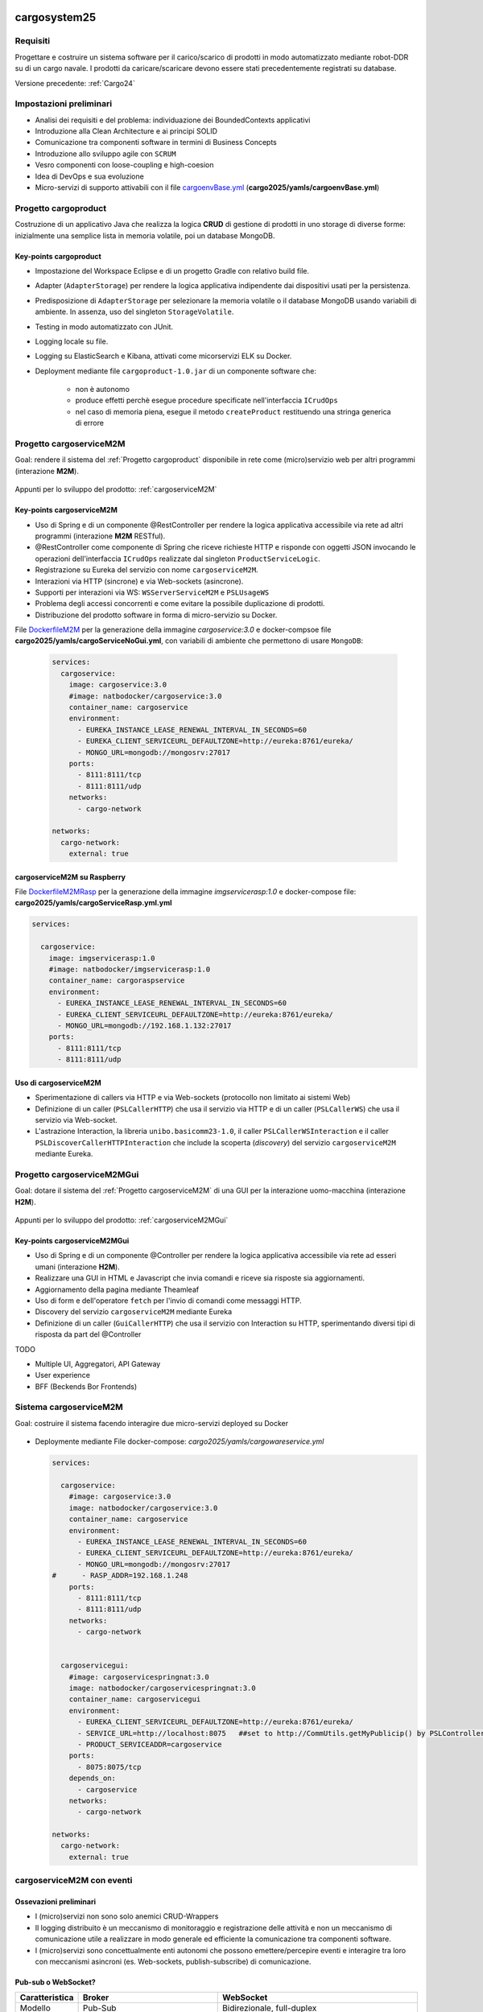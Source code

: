 .. role:: red
.. role:: blue
.. role:: silde2
.. role:: red 
.. role:: blue 
.. role:: brown 
.. role:: remark
.. role:: worktodo
.. role:: slide
.. role:: slide1
.. role:: slide2
.. role:: slide3
.. role:: slidekp
.. role:: worktodo 

.. _appllevel: file:///C:/Didattica2025/mcrsv24/cargo2025/userDocs/cargoHistory.html#appllevel
.. _cargoenvBase.yml: file:///C:/Didattica2025/mcrsv24/cargo2025/yamls/cargoenvBase.yml
.. _DockerfileM2M: file:///C:/Didattica2025/mcrsv24/cargoserviceM2M/Dockerfile
.. _DockerfileM2MRasp: file:///C:/Didattica2025/mcrsv24/cargoserviceM2M/DockerfileM2mRasp

===================================
cargosystem25
===================================

---------------------------------------
Requisiti
---------------------------------------

Progettare e costruire un :blue:`sistema software` per il carico/scarico di prodotti  
in modo automatizzato mediante robot-DDR su di un cargo navale.
I prodotti da caricare/scaricare devono essere stati precedentemente registrati su database.
 
Versione precedente: :ref:`Cargo24`

-----------------------------------------
Impostazioni preliminari
-----------------------------------------

- Analisi dei requisiti e del problema: individuazione dei :blue:`BoundedContexts` applicativi
- Introduzione alla Clean Architecture e ai principi SOLID
- Comunicazione tra componenti software in termini di :blue:`Business Concepts`
- Introduzione allo sviluppo agile con ``SCRUM``
- Vesro componenti con :brown:`loose-coupling e high-coesion`
- Idea di :blue:`DevOps` e sua evoluzione
- Micro-servizi di supporto attivabili con il file 
  `cargoenvBase.yml`_  (**cargo2025/yamls/cargoenvBase.yml**)



-----------------------------------------
Progetto cargoproduct
-----------------------------------------

Costruzione di un applicativo Java che realizza la logica **CRUD** di gestione di prodotti in uno storage 
di diverse forme: inizialmente una semplice lista in memoria volatile, poi un database MongoDB.

        .. image::  ./_static/img/Cargo/ProductServiceLogic.JPG
           :align: center 
           :width: 60%  

+++++++++++++++++++++++++++++++++++++
Key-points cargoproduct
+++++++++++++++++++++++++++++++++++++

- Impostazione del Workspace Eclipse e di un progetto Gradle con relativo build file.
- Adapter (``AdapterStorage``) per rendere la logica applicativa indipendente dai dispositivi 
  usati per la persistenza.
- Predisposizione di ``AdapterStorage`` per  selezionare la memoria volatile o il database MongoDB
  usando variabili di ambiente. In assenza, uso del singleton ``StorageVolatile``.
- Testing in modo automatizzato con JUnit.
- Logging locale su file.
- Logging su ElasticSearch e Kibana, attivati come micorservizi ELK su Docker.
- Deployment mediante file ``cargoproduct-1.0.jar`` di un componente software che:

   - non è autonomo
   - produce effetti perchè esegue procedure specificate nell'interfaccia ``ICrudOps``
   - nel caso di memoria piena, esegue il metodo ``createProduct`` restituendo una stringa generica di errore 

 

-----------------------------------------
Progetto cargoserviceM2M
-----------------------------------------

:slide3:`Goal`: rendere il sistema del :ref:`Progetto cargoproduct` disponibile in rete come (micro)servizio web 
per altri programmi  (interazione **M2M**).

        .. image::  ./_static/img/m2m/cargoserviceM2M.JPG
           :align: center 
           :width: 70%  

Appunti per lo sviluppo del prodotto: :ref:`cargoserviceM2M`

+++++++++++++++++++++++++++++++++++++
Key-points cargoserviceM2M
+++++++++++++++++++++++++++++++++++++

.. File cargoservice.properties per  selezionare la memoria volatile o il database MongoDB

- Uso di Spring e di un componente @RestController per rendere la logica applicativa accessibile via rete 
  ad altri programmi (interazione **M2M** :brown:`RESTful`).
- @RestController come componente di Spring che riceve richieste HTTP e risponde con oggetti JSON 
  invocando le operazioni dell'interfaccia ``ICrudOps`` realizzate dal singleton ``ProductServiceLogic``.
- Registrazione su Eureka del servizio con nome ``cargoserviceM2M``.
- Interazioni via HTTP (sincrone) e via Web-sockets (asincrone).
- Supporti per interazioni via WS: ``WSServerServiceM2M`` e ``PSLUsageWS``
- Problema degli accessi concorrenti e come evitare la possibile duplicazione di prodotti.
- Distribuzione del prodotto software in forma di micro-servizio su Docker.

File `DockerfileM2M`_ per la generazione della immagine *cargoservice:3.0*
e docker-compsoe file **cargo2025/yamls/cargoServiceNoGui.yml**,
con variabili di ambiente che permettono di usare ``MongoDB``:

  .. code::

    services:
      cargoservice:
        image: cargoservice:3.0 
        #image: natbodocker/cargoservice:3.0
        container_name: cargoservice
        environment:
          - EUREKA_INSTANCE_LEASE_RENEWAL_INTERVAL_IN_SECONDS=60
          - EUREKA_CLIENT_SERVICEURL_DEFAULTZONE=http://eureka:8761/eureka/
          - MONGO_URL=mongodb://mongosrv:27017
        ports:
          - 8111:8111/tcp
          - 8111:8111/udp
        networks:
          - cargo-network

    networks:
      cargo-network:
        external: true


+++++++++++++++++++++++++++++++++++++
cargoserviceM2M su Raspberry
+++++++++++++++++++++++++++++++++++++

File `DockerfileM2MRasp`_ per la generazione della immagine *imgservicerasp:1.0*
e docker-compose file: **cargo2025/yamls/cargoServiceRasp.yml.yml**

.. code::

    services:
          
      cargoservice:
        image: imgservicerasp:1.0 
        #image: natbodocker/imgservicerasp:1.0
        container_name: cargoraspservice
        environment:
          - EUREKA_INSTANCE_LEASE_RENEWAL_INTERVAL_IN_SECONDS=60
          - EUREKA_CLIENT_SERVICEURL_DEFAULTZONE=http://eureka:8761/eureka/
          - MONGO_URL=mongodb://192.168.1.132:27017
        ports:
          - 8111:8111/tcp
          - 8111:8111/udp


+++++++++++++++++++++++++++++++++++++
Uso di cargoserviceM2M
+++++++++++++++++++++++++++++++++++++

- Sperimentazione di callers via HTTP e via Web-sockets (protocollo non limitato ai sistemi Web)
- Definizione di un caller (``PSLCallerHTTP``) che usa il servizio via HTTP e 
  di un caller (``PSLCallerWS``) che usa il servizio via Web-socket.
- L'astrazione :blue:`Interaction`, la libreria ``unibo.basicomm23-1.0``,
  il caller ``PSLCallerWSInteraction`` e
  il caller ``PSLDiscoverCallerHTTPInteraction`` 
  che include la scoperta (*discovery*) del servizio ``cargoserviceM2M`` mediante Eureka.
 

-----------------------------------------
Progetto cargoserviceM2MGui
-----------------------------------------

:slide3:`Goal`: dotare il sistema del :ref:`Progetto cargoserviceM2M` di una GUI per la interazione uomo-macchina
(interazione **H2M**).

        .. image::  ./_static/img/m2m/cargoserviceM2MGui.jpg
           :align: center 
           :width: 60%  

Appunti per lo sviluppo del prodotto: :ref:`cargoserviceM2MGui`

+++++++++++++++++++++++++++++++++++++
Key-points cargoserviceM2MGui
+++++++++++++++++++++++++++++++++++++

- Uso di Spring e di un componente @Controller per rendere la logica applicativa accessibile via rete ad 
  esseri umani (interazione **H2M**).
- Realizzare una GUI in HTML e Javascript che invia comandi e riceve sia risposte sia aggiornamenti.
- Aggiornamento della pagina mediante Theamleaf
- Uso di form e dell'operatore ``fetch``  per l'invio di comandi come messaggi HTTP.
- Discovery del servizio ``cargoserviceM2M`` mediante Eureka
- Definizione di un caller (``GuiCallerHTTP``) che usa il servizio con Interaction su HTTP, 
  sperimentando diversi tipi  di risposta da part del @Controller


TODO

- Multiple UI, Aggregatori, API Gateway
- User experience
- BFF (Beckends Bor Frontends)

-----------------------------------------
Sistema cargoserviceM2M 
-----------------------------------------

:slide3:`Goal`: costruire il sistema facendo interagire due micro-servizi deployed su Docker

        .. image::  ./_static/img/m2m/cargoserviceM2MAndGui.jpg
           :align: center 
           :width: 60%  

- Deploymente mediante File docker-compose: *cargo2025/yamls/cargowareservice.yml* 

  .. code::

    services:
          
      cargoservice:
        #image: cargoservice:3.0  
        image: natbodocker/cargoservice:3.0 
        container_name: cargoservice
        environment:
          - EUREKA_INSTANCE_LEASE_RENEWAL_INTERVAL_IN_SECONDS=60
          - EUREKA_CLIENT_SERVICEURL_DEFAULTZONE=http://eureka:8761/eureka/
          - MONGO_URL=mongodb://mongosrv:27017
    #      - RASP_ADDR=192.168.1.248   
        ports:
          - 8111:8111/tcp
          - 8111:8111/udp
        networks:
          - cargo-network


      cargoservicegui:
        #image: cargoservicespringnat:3.0 
        image: natbodocker/cargoservicespringnat:3.0 
        container_name: cargoservicegui
        environment:
          - EUREKA_CLIENT_SERVICEURL_DEFAULTZONE=http://eureka:8761/eureka/
          - SERVICE_URL=http://localhost:8075   ##set to http://CommUtils.getMyPublicip() by PSLControllerWithQak 
          - PRODUCT_SERVICEADDR=cargoservice    
        ports:
          - 8075:8075/tcp
        depends_on:
          - cargoservice
        networks:
          - cargo-network

    networks:
      cargo-network:
        external: true


-----------------------------------------
cargoserviceM2M con eventi
-----------------------------------------

+++++++++++++++++++++++++++++++++++++++
Ossevazioni preliminari
+++++++++++++++++++++++++++++++++++++++

- I (micro)servizi non sono solo anemici CRUD-Wrappers
- Il logging distribuito è un meccanismo di monitoraggio e registrazione delle attività e non un meccanismo 
  di comunicazione utile a realizzare in modo generale ed efficiente la comunicazione tra componenti software.
- I (micro)servizi sono concettualmente enti autonomi che possono emettere/percepire eventi e interagire tra loro
  con meccanismi asincroni (es. Web-sockets, publish-subscribe) di comunicazione.

+++++++++++++++++++++++++++++++++++++++
Pub-sub o WebSocket?
+++++++++++++++++++++++++++++++++++++++

.. list-table::
    :widths: 15,35,50
    :width: 100%
    
    * - **Caratteristica**
      - **Broker**    
      - **WebSocket**
    * - Modello
      - Pub-Sub    
      - Bidirezionale, full-duplex
    * - Decoupling
      - Alto    
      - Basso
    * - Scalabilità
      - Alta    
      - Dipende dall'implementazione
    * - Flessibilità
      - Alta    
      - Più limitata
    * - Persistenza
      - Dipende dal broker   
      - Dipende dall'implementazione del server WebSocket
    * - Utilizzi tipici
      - Sistemi distribuiti, streaming, IoT    
      - Applicazioni in tempo reale, chat, notifiche push

:slide3:`Goal`: estendere il servizio del :ref:`Progetto cargoserviceM2M` in modo che possa emettere informazioni 
in forma di :blue:`eventi` percepibili e visualizzabili nella GUI del :ref:`Progetto cargoserviceM2MGui`

+++++++++++++++++++++++++++++++++++++++
Key-points cargoserviceM2M con eventi
+++++++++++++++++++++++++++++++++++++++

- Supporti per interazioni pub-sub in MQTT (**Message Queuing Telemetry Transport**)
- Introduzione di un broker MQTT (es. **Mosquitto**) per la comunicazione asincrona tra i servizi
- Introduzione di un supporto MQTT lato service per la pubblicazione degli eventi
- Introduzione di un supporto MQTT lato GUI per la ricezione degli eventi pubblicati dal servizio

.. - Introduzione ai tipi logici di messggio `appllevel`_ (*I Protocolli e i dati*)
.. - Reference: Enterprise Integration Patterns (**EIP**)  

.. image::  ./_static/img/m2m/cargoserviceM2MEvents.jpg
  :align: center 
  :width: 60%  


.. image::  ./_static/img/m2m/cargoserviceM2MGuiEvents.jpg
  :align: center 
  :width: 60%  

===================================
cargosystem25 con attori qak
===================================

-----------------------------------------
Progetto cargoservice
-----------------------------------------

:slide3:`Goal`: costruire un micorservizio basato sugli attori.

+++++++++++++++++++++++++++++++++++++
Key-points cargoservice
+++++++++++++++++++++++++++++++++++++

-----------------------------------------
Progetto cargoserviceQakGui
-----------------------------------------

:slide3:`Goal`: dotare il sistema del :ref:`Progetto cargoservice` di una GUI per la interazione uomo-macchina.

+++++++++++++++++++++++++++++++++++++
Key-points cargoserviceQakGui
+++++++++++++++++++++++++++++++++++++

-----------------------------------------
Progetto cargoserviceM2MQakLocal
-----------------------------------------

+++++++++++++++++++++++++++++++++++++++
Key-points cargoserviceM2MQakLocal
+++++++++++++++++++++++++++++++++++++++

:slide3:`Goal`: dotare il sistema del :ref:`Progetto cargoservice` di una GUI per la interazione uomo-macchina
evitando la comunicazione via rete tra il RestController della GUI e il serviceqak.


-----------------------------------------
Aggregatori e API Gateway
-----------------------------------------

Sto costruendo un sistema software a microservizi che comprende prodotti, clienti, pagamenti e carico/scarico di mersi su un cargo. La logica di business si può riassumere come segue: un cliente regitsra un prodotto che vuole sia trasportato dal cargo a un certa destinazione, dopo opportuno pagamento. Ho già realizzato i singoli microservizi e vorrei sapere se, per costruire il sistema finale, sia utile, opportuno o necessario introdurre un aggregatore o una API gateway o entrambi.

Introducendo un aggregatore o una API Gateway, puoi migliorare significativamente la progettazione e il funzionamento del tuo sistema a microservizi. Analizziamo la loro utilità in base al tuo contesto:

+++++++++++++++++++++++++++++++++++++++
1. API Gateway
+++++++++++++++++++++++++++++++++++++++

Un'API Gateway è altamente consigliata in un'architettura a microservizi per i seguenti motivi:

- Punto di ingresso unico: Un'API Gateway funge da punto centrale attraverso cui i client (ad esempio, web app o mobile app) interagiscono con i microservizi, eliminando la necessità di conoscere la loro posizione e il loro contratto API.

- Autenticazione e autorizzazione: Può gestire centralmente la sicurezza, come autenticazione JWT, OAuth, o altro.

- Rate Limiting e Throttling: Protegge i tuoi microservizi da accessi eccessivi o attacchi DDoS.

- Orchestrazione semplice: Può instradare richieste multiple ai microservizi appropriati senza che il client debba preoccuparsi di orchestrare le operazioni (ad esempio, chiedere prima i dati di un cliente e poi quelli dei suoi pagamenti).

+++++++++++++++++++++++++++++++++++++++
2. Aggregatore
+++++++++++++++++++++++++++++++++++++++

Un aggregatore, rispetto a una semplice API Gateway, svolge un ruolo più complesso:

- Composizione di servizi: Se ci sono casi in cui i dati di più microservizi devono essere combinati in una risposta unica (es., dati del cliente, del prodotto e dei pagamenti per fornire una vista completa di un ordine), un aggregatore può orchestrare e combinare tali informazioni.
- Riduzione delle chiamate client-microservizi: Piuttosto che il client dover fare più chiamate, l'aggregatore compone i dati e li restituisce in un'unica risposta.

+++++++++++++++++++++++++++++++++++++++
Quando usarli insieme?
+++++++++++++++++++++++++++++++++++++++
In molti casi, è utile usare entrambi, ma con compiti distinti:

#. API Gateway:

  - Gestisce il routing delle richieste e gli aspetti di sicurezza e accesso.
  - Filtra e instrada le richieste ai microservizi o all'aggregatore.

#. Aggregatore:

  - Gestisce la logica di business complessa e le richieste che richiedono dati combinati da più microservizi.

+++++++++++++++++++++++++++++++++++++++
Caso specifico: il tuo sistema
+++++++++++++++++++++++++++++++++++++++

Nel tuo scenario, entrambi potrebbero essere utili per diverse ragioni:

- API Gateway:

  - Utile per centralizzare l'accesso ai microservizi come "Prodotti", "Clienti", "Pagamenti" e "Cargo".
  - Permetterà di gestire la sicurezza e limitare l'esposizione diretta dei microservizi ai client esterni.

- Aggregatore:

  - Può essere usato per costruire una funzionalità di "Gestione Ordine", che compone dati da "Clienti", "Prodotti" e "Pagamenti" per offrire una vista o un'operazione unificata (es. confermare un trasporto).

+++++++++++++++++++++++++++++++++++++++
Esempio di flusso con entrambi:
+++++++++++++++++++++++++++++++++++++++

#. Un cliente effettua una richiesta per registrare un prodotto per il trasporto.
#. La richiesta passa attraverso l'API Gateway, che la instrada al microservizio corretto o all'aggregatore.
#. L'aggregatore raccoglie i dati dai microservizi necessari (ad esempio, verifica il cliente, conferma il pagamento, registra il prodotto e aggiorna il carico del cargo).
#. Il risultato finale è restituito al client tramite l'API Gateway.

+++++++++++++++++++++++++++++++++++++++
AA - Conclusione
+++++++++++++++++++++++++++++++++++++++

- API Gateway: Quasi essenziale in un sistema a microservizi, per gestione di accesso, sicurezza e orchestrazione base.
- Aggregatore: Utile per semplificare la logica complessa e ridurre le chiamate client-microservizi.

Se il sistema è già suddiviso in microservizi, l'introduzione di entrambi i componenti è un passo naturale per migliorarne la scalabilità, la gestione e l'efficienza.

-----------------------------------------
Uso di eventi nel sistema cargo
-----------------------------------------

Con riferimento al problema precedente, vorrei qualche suggerimento e/o considerazione sulle situazioni in cui sia utile che uno dei servizi indicati interagisca con gli altri o gli utenti esterni al sistema, tramire emissione di 'eventi' usando un broker publish-subscribe

L'uso di un broker di messaggistica basato su un modello publish-subscribe può essere estremamente utile in un sistema a microservizi come il tuo. Questo approccio consente ai servizi di comunicare in modo asincrono e decouplato, migliorando la scalabilità e l'estensibilità. Di seguito, alcune considerazioni e suggerimenti relativi al tuo caso:

++++++++++++++++++++++++++++++++++++++++++++++
Quando usare il modello Publish-Subscribe
++++++++++++++++++++++++++++++++++++++++++++++

#. Eventi di dominio importanti:

  - Quando accadono eventi significativi nel sistema (ad esempio, un cliente registra un prodotto per il trasporto, un pagamento è stato completato, o un cargo è stato caricato), è utile notificare altri servizi interessati senza doverli contattare direttamente.
  - Esempio: Quando un pagamento viene completato, il servizio "Pagamenti" potrebbe emettere un evento PaymentConfirmed per notificare altri servizi, come "Cargo" e "Clienti".

#. Riduzione del coupling:

  - Invece di chiamare direttamente un altro servizio (tight coupling), l'emissione di eventi permette ai microservizi di essere indipendenti. I servizi che consumano gli eventi possono cambiare o essere sostituiti senza che il servizio emettitore debba essere modificato.

#. Workflow asincroni:

  - Per processi che non richiedono risposte immediate, l'uso di eventi consente di gestire il flusso senza rallentare il servizio emittente.
  - Esempio: Dopo che un cliente registra un prodotto, un evento ProductRegistered potrebbe avviare l'allocazione dello spazio sul cargo e la generazione di un documento di trasporto.

#. Notifiche agli utenti esterni:

  - Eventi pubblicati dal sistema possono essere usati per notificare gli utenti, ad esempio tramite e-mail, SMS o notifiche push.
  - Esempio: Un evento CargoShipped potrebbe attivare un servizio di notifica che informa il cliente che il prodotto è stato spedito.

++++++++++++++++++++++++++++++++++++++++++++++
Esempi specifici di utilizzo nel tuo sistema
++++++++++++++++++++++++++++++++++++++++++++++

#. 1. Microservizio "Clienti"

  - Evento: CustomerCreated
    - Usato per sincronizzare un nuovo cliente con altri sistemi (es., un CRM esterno o un modulo di reporting).

  - Evento: ProductRequested
    - Emettere un evento quando un cliente registra un prodotto per il trasporto, per avviare la catena di elaborazione.

#. 2. Microservizio "Prodotti"

  - Evento: ProductRegistered
    - Informare i servizi "Pagamenti" e "Cargo" che un nuovo prodotto è stato registrato e può essere elaborato.

  - Evento: ProductDelivered
    - Emettere un evento quando un prodotto viene consegnato, per aggiornare i dati del cliente o inviare notifiche.

#. 3. Microservizio "Pagamenti"

  - Evento: PaymentConfirmed
    - Notificare il servizio "Cargo" che può procedere con l'inserimento del prodotto nella lista di carico.

  - Evento: PaymentFailed
    - Notificare il cliente e fermare l'elaborazione del trasporto.

#. 4. Microservizio "Cargo"

  - Evento: CargoLoaded
    - Informare i sistemi di monitoraggio o generare un avviso ai clienti.

  - Evento: CargoShipped
    - Notificare il servizio di gestione dei clienti e il sistema di reportistica.

++++++++++++++++++++++++++++++++++++++++++++++
Vantaggi dell'approccio Publish-Subscribe
++++++++++++++++++++++++++++++++++++++++++++++

#. Scalabilità:

  - I consumatori possono essere scalati indipendentemente per elaborare grandi volumi di eventi.
  - Ad esempio, se i pagamenti generano molti eventi, il consumatore del servizio "Pagamenti" può scalare senza impattare gli altri.

#. Estensibilità:

  - Nuovi servizi possono essere aggiunti facilmente semplicemente iscrivendosi agli eventi esistenti.
  - Ad esempio, un nuovo servizio di analisi può consumare eventi ProductRegistered o PaymentConfirmed per produrre statistiche.

#. Resilienza:

  - I servizi che pubblicano eventi non si bloccano se un consumatore è temporaneamente offline: il broker (es. RabbitMQ, Kafka, o altri) può bufferizzare i messaggi fino a che i consumatori siano di nuovo disponibili.

++++++++++++++++++++++++++++++++++++++++++++++
Considerazioni sull'implementazione
++++++++++++++++++++++++++++++++++++++++++++++

#. Scelta del broker:

Usa un broker robusto come RabbitMQ, Apache Kafka, o AWS SNS/SQS.
Kafka è ideale per sistemi con eventi a elevato throughput e necessità di persistenza a lungo termine.
RabbitMQ è più semplice da configurare per comunicazioni tradizionali e con flussi di eventi a bassa latenza.

#. Progettazione degli eventi:

Usa un formato standard come JSON o Avro per gli eventi.
Assegna un ID univoco e un timestamp a ogni evento per garantire tracciabilità.
Esempio di payload evento PaymentConfirmed:

.. code::
 
    {
      "eventId": "12345",
      "eventType": "PaymentConfirmed",
      "timestamp": "2023-12-21T12:00:00Z",
      "data": {
        "paymentId": "67890",
        "customerId": "54321",
        "amount": 100.00
      }
    }

#. Gestione degli errori:

- Implementa una dead letter queue (DLQ) per gestire messaggi che non possono essere elaborati.
- Consenti ai consumatori di ripetere l'elaborazione degli eventi in caso di fallimenti temporanei.

#. Monitoraggio:

- Usa strumenti come Prometheus, Grafana, o Elasticsearch per monitorare il traffico degli eventi e rilevare eventuali colli di bottiglia.

++++++++++++++++++++++++++++++++++++++++++++++
Conclusione1
++++++++++++++++++++++++++++++++++++++++++++++
Integrare un sistema di eventi tramite un broker publish-subscribe è estremamente utile per un'architettura a microservizi come la tua. Migliorerà la scalabilità, la resilienza e la flessibilità, consentendo ai servizi di evolversi e interagire senza dipendenze rigide. Progettare eventi chiari e semantici è fondamentale per il successo dell'approccio.


-----------------------------------------
Ma forse ci sono anche svantaggi
-----------------------------------------

Grazie. Credo però che l'uso di eventi con meccanismi publish-subscribe abbia anche qualche svantaggio e ponga diverse problematiche non banali


Hai assolutamente ragione: l'uso di eventi e meccanismi publish-subscribe porta grandi vantaggi, ma introduce anche una serie di sfide e svantaggi che è importante considerare attentamente. Ecco un elenco di problematiche non banali associate a questo approccio, con possibili strategie per mitigarle:

#. 1. Complessità architetturale

  - Problema:

    - L'introduzione di un broker e del paradigma publish-subscribe aumenta la complessità del sistema. Devi gestire la configurazione del broker, garantire la consegna dei messaggi e monitorare l'infrastruttura degli eventi.
  
  - Mitigazione:

    - Usa soluzioni consolidate e ben documentate come Apache Kafka, RabbitMQ o AWS SNS/SQS.
    - Introduci gradualmente gli eventi in base alle necessità, piuttosto che usarli ovunque.
    - Automatizza il deployment e il monitoraggio del broker.

#. 2. Difficoltà di tracciamento (Tracing)
  
    - Problema:
  
      - In un sistema asincrono basato su eventi, è difficile tracciare il flusso di una richiesta end-to-end, specialmente quando molti eventi sono correlati a una singola azione utente.
    
    - Mitigazione:
  
      - Usa tecnologie di distributed tracing come OpenTelemetry o strumenti specifici come Jaeger e Zipkin.
      - Includi correlation ID negli eventi per poterli raggruppare e ricostruire i flussi di elaborazione.

#. 3. Mancanza di controllo diretto

  - Problema:

    - Il servizio che pubblica un evento non ha controllo su come e quando i consumatori elaborano l'evento.
    - I consumatori potrebbero elaborare gli eventi in ritardo o non rispettare le tue aspettative.
  - Mitigazione:

    - Definisci contratti chiari per gli eventi (es., specifiche Avro o JSON Schema).
    - Usa meccanismi di timeout e retry per gestire ritardi e problemi nei consumatori.
    - Implementa una dead letter queue (DLQ) per eventi non elaborabili.

#. 4. Ordine e duplicazione degli eventi
  
    - Problema:
  
      - Garantire l'ordine degli eventi o evitare duplicazioni è complesso.
      - In certi scenari, l'elaborazione fuori ordine può portare a inconsistenze nei dati.
    - Mitigazione:
  
      - Usa un broker che supporti partizionamento e ordinamento nativo (es., Kafka).
      - Disegna i consumatori per essere idempotenti (ossia, capaci di gestire lo stesso evento più volte senza effetti collaterali).
      - Usa sequenze o timestamp negli eventi per rilevare ed eventualmente gestire eventi fuori ordine.

#. 5. Gestione degli errori
  
    - Problema:
  
      - Se un consumatore fallisce durante l'elaborazione, l'evento potrebbe andare perso o bloccarsi in un ciclo di tentativi.
      - Gli errori possono propagarsi silenziosamente senza essere visibili.
    - Mitigazione:
  
      - Implementa una strategia di retry con backoff esponenziale per i consumatori.
      - Configura una DLQ per catturare eventi problematici e analizzarli.
      - Usa metriche e log per identificare rapidamente consumatori che falliscono.

#. 6. Overhead infrastrutturale
    
      - Problema:
    
        - L'introduzione di un broker richiede risorse aggiuntive, sia in termini di hardware che di competenze tecniche.
        - Un broker mal configurato può diventare un single point of failure.
      - Mitigazione:
    
        - Usa servizi gestiti (es., AWS MSK per Kafka o Google Pub/Sub) p
          per ridurre il carico di gestione.
        - Configura il broker per avere ridondanza (es., partizioni replicate in Kafka).
        - Implementa strategie di failover e disaster recovery.

#. 7. Dipendenze implicite
      
        - Problema:
      
          - Sebbene il paradigma publish-subscribe riduca il coupling diretto, introduce dipendenze implicite: i consumatori dipendono dagli eventi pubblicati, ma tali dipendenze non sono sempre visibili o formalmente documentate.
        
        - Mitigazione:
      
          - Usa un Event Schema Registry (ad esempio, Confluent Schema Registry per Kafka) per mantenere una documentazione aggiornata degli eventi.
          - Definisci i contratti per gli eventi in modo esplicito e versiona correttamente gli eventi per gestire modifiche nel tempo.


#. 8. Debugging più complesso
  
    - Problema:
  
      - Individuare la causa di un problema in un sistema distribuito basato su eventi richiede strumenti e competenze specializzate.
    - Mitigazione:
  
      - Implementa logging strutturato per gli eventi.
      - Includi nei log informazioni utili per identificare l'origine e il percorso dell'evento (es., timestamp, producer, consumer).

#. 9. Overhead sui dati
    
      - Problema:
    
        - Gli eventi possono contenere molti dati per supportare casi d'uso generici, aumentando il consumo di memoria e banda.
      - Mitigazione:
    
        - Riduci i dati negli eventi, includendo solo ciò che è strettamente necessario.
        - Usa un approccio event-carried state transfer (l'evento trasporta solo dati rilevanti) o un approccio event sourcing se il sistema richiede un livello maggiore di persistenza.

#. 10. Problemi di consistenza

    - Problema:
      
      - Un modello basato su eventi può introdurre consistenza eventuale, creando situazioni in cui diversi servizi hanno uno stato divergente per un certo periodo di tempo.
    
    - Mitigazione:
    
      - Progetta il sistema per tollerare inconsistenze temporanee.
      - Usa una CQRS (Command Query Responsibility Segregation) se necessario per separare i comandi dagli eventi di lettura.

++++++++++++++++++++++++++++++++++++++++++++++
Conclusione2
++++++++++++++++++++++++++++++++++++++++++++++

Sebbene il modello publish-subscribe porti benefici significativi, la sua implementazione non è priva di sfide. Per mitigare questi problemi, è cruciale:

- Progettare il sistema tenendo conto delle problematiche di tracciabilità, ordine e gestione degli errori.
- Avere una chiara strategia di logging, monitoraggio e testing.
- Introdurre gli eventi in modo incrementale, partendo dai casi d'uso in cui offrono il massimo valore.

Adottando le giuste tecniche e strumenti, i benefici possono superare ampiamente i costi e i rischi associati.







